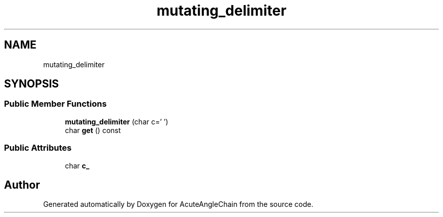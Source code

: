 .TH "mutating_delimiter" 3 "Sun Jun 3 2018" "AcuteAngleChain" \" -*- nroff -*-
.ad l
.nh
.SH NAME
mutating_delimiter
.SH SYNOPSIS
.br
.PP
.SS "Public Member Functions"

.in +1c
.ti -1c
.RI "\fBmutating_delimiter\fP (char c=' ')"
.br
.ti -1c
.RI "char \fBget\fP () const"
.br
.in -1c
.SS "Public Attributes"

.in +1c
.ti -1c
.RI "char \fBc_\fP"
.br
.in -1c

.SH "Author"
.PP 
Generated automatically by Doxygen for AcuteAngleChain from the source code\&.

